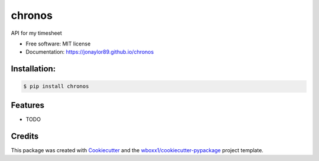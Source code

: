 =======
chronos
=======


.. image:: https://img.shields.io/pypi/v/chronos.svg
        :target: https://pypi.python.org/pypi/chronos

.. image:: https://img.shields.io/travis/jonaylor89/chronos.svg
        :target: https://travis-ci.org/jonaylor89/chronos

.. image:: https://ci.appveyor.com/api/projects/status/jonaylor89/branch/master?svg=true
    :target: https://ci.appveyor.com/project/jonaylor89/chronos/branch/master
    :alt: Build status on Appveyor

.. image:: https://readthedocs.org/projects/chronos/badge/?version=latest
        :target: https://chronos.readthedocs.io/en/latest/?badge=latest
        :alt: Documentation Status


.. image:: https://pyup.io/repos/github/jonaylor89/chronos/shield.svg
     :target: https://pyup.io/repos/github/jonaylor89/chronos/
     :alt: Updates



API for my timesheet


* Free software: MIT license

* Documentation: https://jonaylor89.github.io/chronos



Installation:
-------------

.. code-block:: console

    $ pip install chronos

Features
--------

* TODO

Credits
-------

This package was created with Cookiecutter_ and the `wboxx1/cookiecutter-pypackage`_ project template.

.. _Cookiecutter: https://github.com/audreyr/cookiecutter
.. _`wboxx1/cookiecutter-pypackage`: https://github.com/wboxx1/cookiecutter-pypackage-poetry
